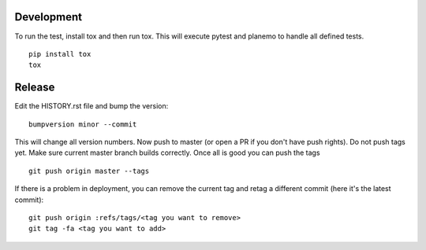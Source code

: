 Development
-----------

To run the test, install tox and then run tox.
This will execute pytest and planemo to handle all defined tests.

::

    pip install tox
    tox

Release
-------

Edit the HISTORY.rst file and bump the version:

::

    bumpversion minor --commit

This will change all version numbers.  Now push to master (or open a PR if you
don't have push rights). Do not push tags yet.  Make sure current master branch
builds correctly. Once all is good you can push the tags

::

    git push origin master --tags

If there is a problem in deployment, you can remove the current tag and retag a
different commit (here it's the latest commit):

::

    git push origin :refs/tags/<tag you want to remove>
    git tag -fa <tag you want to add>

